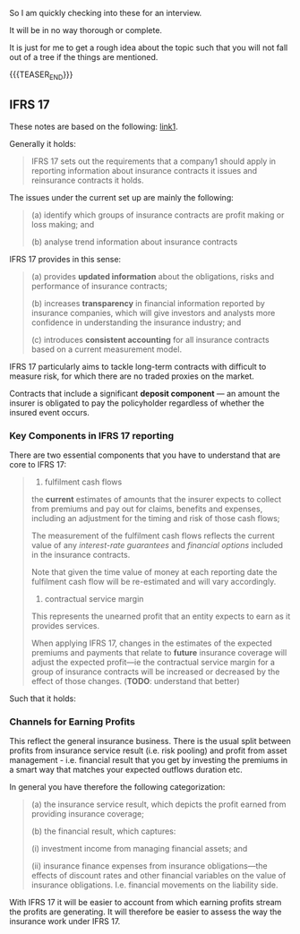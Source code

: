 #+BEGIN_COMMENT
.. title: On a Quick Glimpse into IFRS 17 and IFRS 9
.. slug: on-a-quick-glimpse-into-ifrs-17-and-ifrs-9
.. date: 2023-06-17 15:14:50 UTC+02:00
.. tags: finance, accounting 
.. category: 
.. link: 
.. description: 
.. type: text

#+END_COMMENT


So I am quickly checking into these for an interview. 

It will be in no way thorough or complete. 

It is just for me to get a rough idea about the topic such that you
will not fall out of a tree if the things are mentioned. 


{{{TEASER_END}}}

** IFRS 17

   These notes are based on the following: [[https://www.ifrs.org/content/dam/ifrs/project/insurance-contracts/ifrs-standard/ifrs-17-project-summary.pdf][link1]].

   Generally it holds:

   #+begin_quote
   IFRS 17 sets out the requirements that a company1 should apply in
   reporting information about insurance contracts it issues and
   reinsurance contracts it holds.
   #+end_quote

   The issues under the current set up are mainly the following:

   #+begin_quote
   (a) identify which groups of insurance contracts are profit making or
   loss making; and 

   (b) analyse trend information about insurance contracts
   #+end_quote

   IFRS 17 provides in this sense:

   #+begin_quote
   (a) provides *updated information* about the obligations, risks and
   performance of insurance contracts; 

   (b) increases *transparency* in financial information reported by
   insurance companies, which will give investors and analysts more
   confidence in understanding the insurance industry; and 

   (c) introduces *consistent accounting* for all insurance contracts
   based on a current measurement model. 
   #+end_quote

   IFRS 17 particularly aims to tackle long-term contracts with
   difficult to measure risk, for which there are no traded proxies on
   the market.

   Contracts that include a significant *deposit component* — an amount
   the insurer is obligated to pay the policyholder regardless of
   whether the insured event occurs.

   
*** Key Components in IFRS 17 reporting

    There are two essential components that you have to understand
    that are core to IFRS 17:

    #+begin_quote
    1. fulfilment cash flows
       
    the *current* estimates of amounts that the insurer expects to
    collect from premiums and pay out for claims, benefits and
    expenses, including an adjustment for the timing and risk of those
    cash flows;

    The measurement of the fulfilment cash flows reflects the current
    value of any /interest-rate guarantees/ and /financial options/
    included in the insurance contracts.

    Note that given the time value of money at each reporting date the
    fulfilment cash flow will be re-estimated and will vary accordingly.

    2. contractual service margin

    This represents the unearned profit that an entity expects to earn
    as it provides services.

    When applying IFRS 17, changes in the estimates of the expected
    premiums and payments that relate to *future* insurance coverage
    will adjust the expected profit—ie the contractual service margin
    for a group of insurance contracts will be increased or decreased
    by the effect of those changes. (*TODO*: understand that better)

    #+end_quote

    Such that it holds:

    #+begin_export html
     <img src="../../images/Screenshot 2023-06-17 152807.png" class="center">
    #+end_export

    
*** Channels for Earning Profits

    This reflect the general insurance business. There is the usual
    split between profits from insurance service result (i.e. risk
    pooling) and profit from asset management - i.e. financial result
    that you get by investing the premiums in a smart way that matches
    your expected outflows duration etc.

    In general you have therefore the following categorization:

    #+begin_quote
    (a) the insurance service result, which depicts the profit earned
    from providing insurance coverage; 

    (b) the financial result, which captures: 

        (i) investment income from managing financial assets; and 

        (ii) insurance finance expenses from insurance obligations—the 
        effects of discount rates and other financial variables on the
        value of insurance obligations.
        I.e. financial movements on the liability side.
    #+end_quote

    With IFRS 17 it will be easier to account from which earning
    profits stream the profits are generating. It will therefore be
    easier to assess the way the insurance work under IFRS 17.

    
